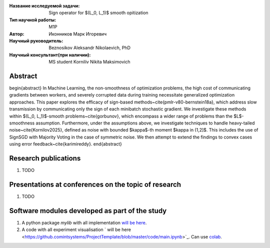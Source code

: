 |test| |codecov| |docs|

.. |test| image:: https://github.com/intsystems/ProjectTemplate/workflows/test/badge.svg
    :target: https://github.com/intsystems/ProjectTemplate/tree/master
    :alt: Test status
    
.. |codecov| image:: https://img.shields.io/codecov/c/github/intsystems/ProjectTemplate/master
    :target: https://app.codecov.io/gh/intsystems/ProjectTemplate
    :alt: Test coverage
    
.. |docs| image:: https://github.com/intsystems/ProjectTemplate/workflows/docs/badge.svg
    :target: https://intsystems.github.io/ProjectTemplate/
    :alt: Docs status


.. class:: center

    :Название исследуемой задачи: Sign operator for $(L_0, L_1)$ smooth opitization
    :Тип научной работы: M1P
    :Автор: Иконников Марк Игоревич
    :Научный руководитель: Beznosikov Aleksandr Nikolaevich, PhD
    :Научный консультант(при наличии): MS student Korniliv Nikita Maksimovich

Abstract
========
\begin{abstract}
In Machine Learning, the non-smoothness of optimization problems, the high cost of communicating gradients between workers, and severely corrupted data during training necessitate generalized optimization approaches. This paper explores the efficacy of sign-based methods~\cite{pmlr-v80-bernstein18a}, which address slow transmission by communicating only the sign of each minibatch stochastic gradient. We investigate these methods within $(L_0, L_1)$-smooth problems~\cite{gorbunov}, which encompass a wider range of problems than the $L$-smoothness assumption. Furthermore, under the assumptions above, we investigate techniques to handle heavy-tailed noise~\cite{Kornilov2025}, defined as noise with bounded $\kappa$-th moment $\kappa \in (1,2]$. This includes the use of SignSGD with Majority Voting in the case of symmetric noise. We then attempt to extend the findings to convex cases using error feedback~\cite{karimireddy}.
\end{abstract}

Research publications
===============================
1. TODO

Presentations at conferences on the topic of research
================================================
1. TODO

Software modules developed as part of the study
======================================================
1. A python package *mylib* with all implementation `will be here <https://github.com/intsystems/ProjectTemplate/tree/master/src>`_.
2. A code with all experiment visualisation ` will be here <https://github.comintsystems/ProjectTemplate/blob/master/code/main.ipynb>`_. Can use `colab <http://colab.research.google.com/github/intsystems/ProjectTemplate/blob/master/code/main.ipynb>`_.
